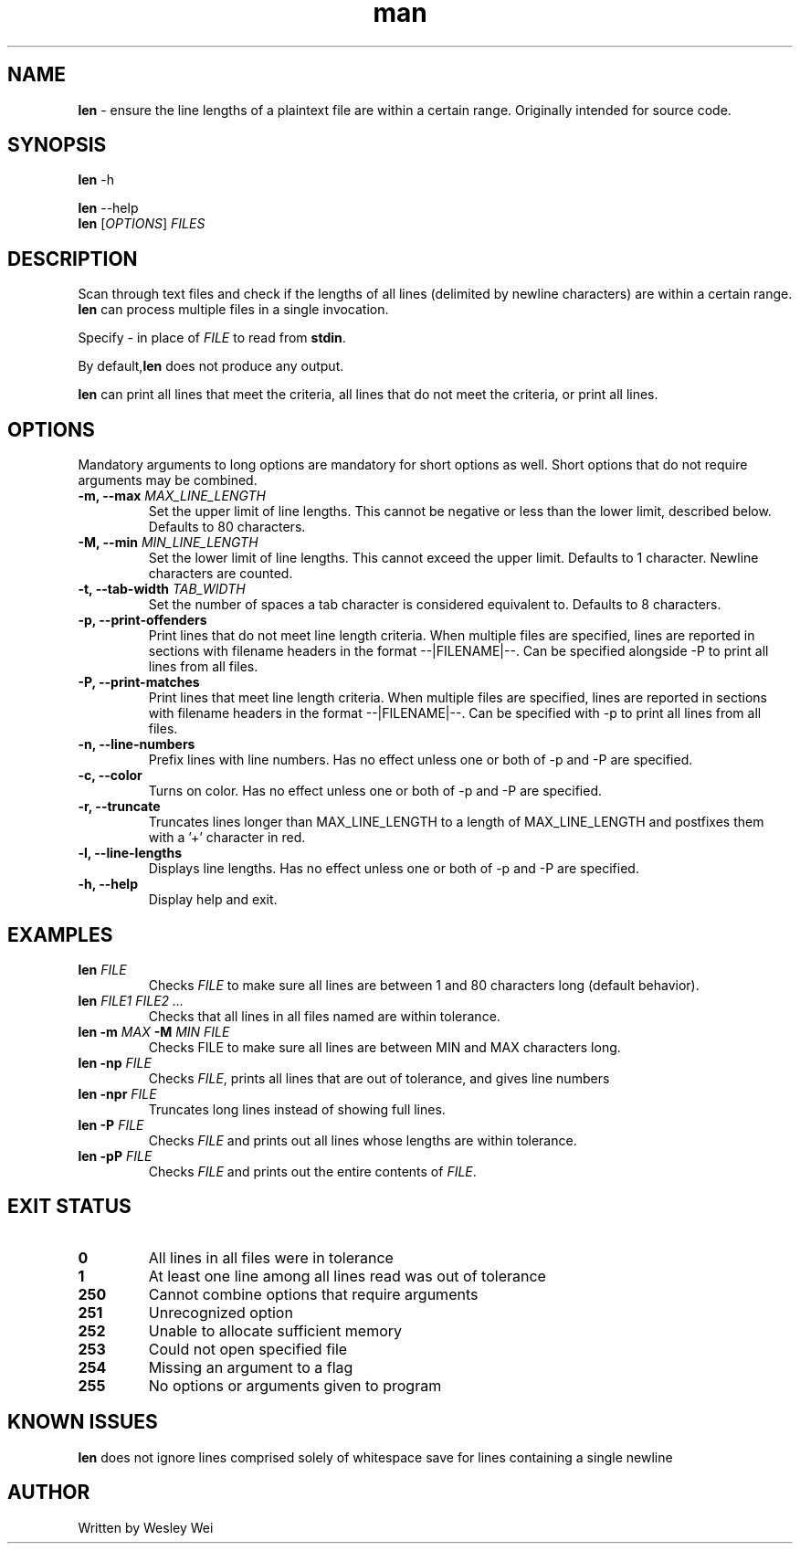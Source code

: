 .\" Manpage for len.
.TH man 6 "8 November 2015" "1.1" "Nonstandard Utility: \fBlen\fR"
.SH NAME
.PP
\fBlen\fR \- ensure the line lengths of a plaintext file are within a certain range. Originally intended for source code.
.SH SYNOPSIS
\fBlen\fR \-h
.PP
\fBlen\fR \-\-help
.TP
\fBlen\fR [\fIOPTIONS\fR] \fIFILES\fR
.SH DESCRIPTION
.PP
Scan through text files and check if the lengths of all lines (delimited by newline characters) are within a certain range.
\fBlen\fR can process multiple files in a single invocation.
.PP
Specify \fI\-\fR in place of \fIFILE\fR to read from \fBstdin\fR.
.PP
By default,\fBlen\fR does not produce any output.
.PP
\fBlen\fR can print all lines that meet the criteria, all lines that do not meet the criteria, or print all lines.
.SH OPTIONS
Mandatory arguments to long options are mandatory for short options as well. Short options that do not require arguments may be combined.
.TP
\fB\-m, \-\-max\fR \fIMAX_LINE_LENGTH\fR
Set the upper limit of line lengths. This cannot be negative or less than the lower limit, described below. Defaults to 80 characters.
.TP
\fB\-M, \-\-min\fR \fIMIN_LINE_LENGTH\fR
Set the lower limit of line lengths. This cannot exceed the upper limit. Defaults to 1 character. Newline characters are
counted.
.TP
\fB\-t, \-\-tab\-width\fR \fITAB_WIDTH\fR
Set the number of spaces a tab character is considered equivalent to. Defaults to 8 characters.
.TP
\fB\-p, \-\-print\-offenders\fR
Print lines that do not meet line length criteria. When multiple files are specified, lines are reported in sections with filename headers in the format \-\-|FILENAME|\-\-. Can be specified alongside \-P to print all
lines from all files.
.TP
\fB\-P, \-\-print\-matches\fR
Print lines that meet line length criteria. When multiple files are specified, lines are reported in sections with filename headers in the format \-\-|FILENAME|\-\-. Can be specified with \-p to print all lines
from all files.
.TP
\fB\-n, \-\-line\-numbers\fR
Prefix lines with line numbers. Has no effect unless one or both of \-p and \-P are specified.
.TP
\fB\-c, \-\-color\fR
Turns on color. Has no effect unless one or both of \-p and \-P are specified.
.TP
\fB\-r, \-\-truncate\fR
Truncates lines longer than MAX_LINE_LENGTH to a length of MAX_LINE_LENGTH and postfixes them with a '+' character in red.
.TP
\fB\-l, \-\-line\-lengths\fR
Displays line lengths. Has no effect unless one or both of \-p and \-P are specified.
.TP
\fB\-h, \-\-help\fR
Display help and exit.
.SH EXAMPLES
.TP
\fBlen\fR \fIFILE\fR
Checks \fIFILE\fR to make sure all lines are between 1 and 80 characters long (default behavior).
.TP
\fBlen\fR \fIFILE1\fR \fIFILE2\fR \fI...\fR
Checks that all lines in all files named are within tolerance.
.TP
\fBlen\fR \fB\-m\fR \fIMAX\fR \fB\-M\fR \fIMIN\fR \fIFILE\fR
Checks FILE to make sure all lines are between MIN and MAX characters long.
.TP
\fBlen\fR \fB\-np\fR \fIFILE\fR
Checks \fIFILE\fR, prints all lines that are out of tolerance, and gives line
numbers
.TP
\fBlen\fR \fB\-npr\fR \fIFILE\fR
Truncates long lines instead of showing full lines.
.TP
\fBlen\fR \fB\-P\fR \fIFILE\fR
Checks \fIFILE\fR and prints out all lines whose lengths are within tolerance.
.TP
\fBlen\fR \fB\-pP\fR \fIFILE\fR
Checks \fIFILE\fR and prints out the entire contents of \fIFILE\fR.
.SH EXIT STATUS
.TP
.B 0
All lines in all files were in tolerance
.TP
.B 1
At least one line among all lines read was out of tolerance
.TP
.B 250
Cannot combine options that require arguments
.TP
.B 251
Unrecognized option
.TP
.B 252
Unable to allocate sufficient memory
.TP
.B 253
Could not open specified file
.TP
.B 254
Missing an argument to a flag
.TP
.B 255
No options or arguments given to program
.SH KNOWN ISSUES
.PP
\fBlen\fR does not ignore lines comprised solely of whitespace save for lines containing a single newline
.SH AUTHOR
.PP
Written by Wesley Wei
